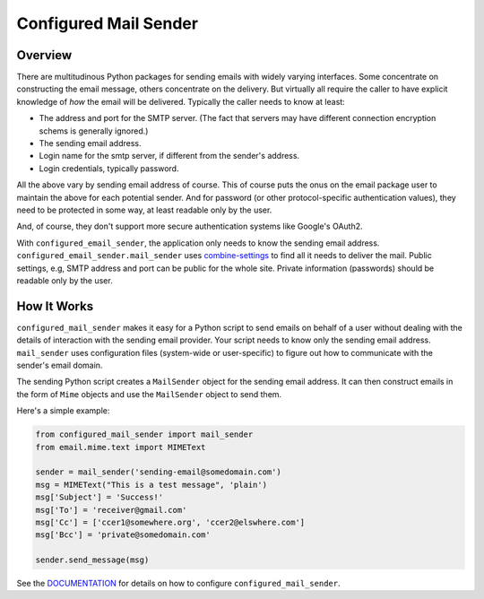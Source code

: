======================
Configured Mail Sender
======================

Overview
--------------
There are multitudinous Python packages for sending emails with widely
varying interfaces. Some concentrate on constructing the email message,
others concentrate on the delivery. But virtually all require the caller to
have explicit knowledge of *how* the email will be delivered. Typically the
caller needs to know at least:

* The address and port for the SMTP server. (The fact that servers
  may have different connection encryption schems is generally ignored.)
* The sending email address.
* Login name for the smtp server, if different from the sender's address.
* Login credentials, typically password.

All the above vary by sending email address of course. This of course
puts the onus on the email package user to maintain the above for each
potential sender. And for password (or other protocol-specific authentication
values), they need to be protected in some way, at least readable only by
the user.

And, of course, they don't support more secure authentication systems like
Google's OAuth2.

With ``configured_email_sender``, the application only needs to know the sending email address.
``configured_email_sender.mail_sender`` uses
`combine-settings <https://pypi.org/project/combine-settings/>`_
to find all it needs to deliver the mail. Public settings, e.g, SMTP
address and port can be public for the whole site. Private information
(passwords) should be readable only by the user.

How It Works
-------------
``configured_mail_sender`` makes it easy for a Python script to send emails on behalf of a user
without dealing with the details of interaction with the sending email provider.
Your script needs to know only the sending email address. ``mail_sender`` uses configuration
files (system-wide or user-specific) to figure out how to communicate with the sender's
email domain.

The sending Python script creates a ``MailSender`` object for the sending email address.
It can then construct emails in the form of ``Mime`` objects and use the ``MailSender`` object
to send them.

Here's a simple example:

.. code-block::

    from configured_mail_sender import mail_sender
    from email.mime.text import MIMEText

    sender = mail_sender('sending-email@somedomain.com')
    msg = MIMEText("This is a test message", 'plain')
    msg['Subject'] = 'Success!'
    msg['To'] = 'receiver@gmail.com'
    msg['Cc'] = ['ccer1@somewhere.org', 'ccer2@elswhere.com']
    msg['Bcc'] = 'private@somedomain.com'

    sender.send_message(msg)


See the `DOCUMENTATION <https://github.com/dawillcox/configured_mail_sender/blob/main/DOCUMENTATION.rst>`_ for details on how to
configure ``configured_mail_sender``.
